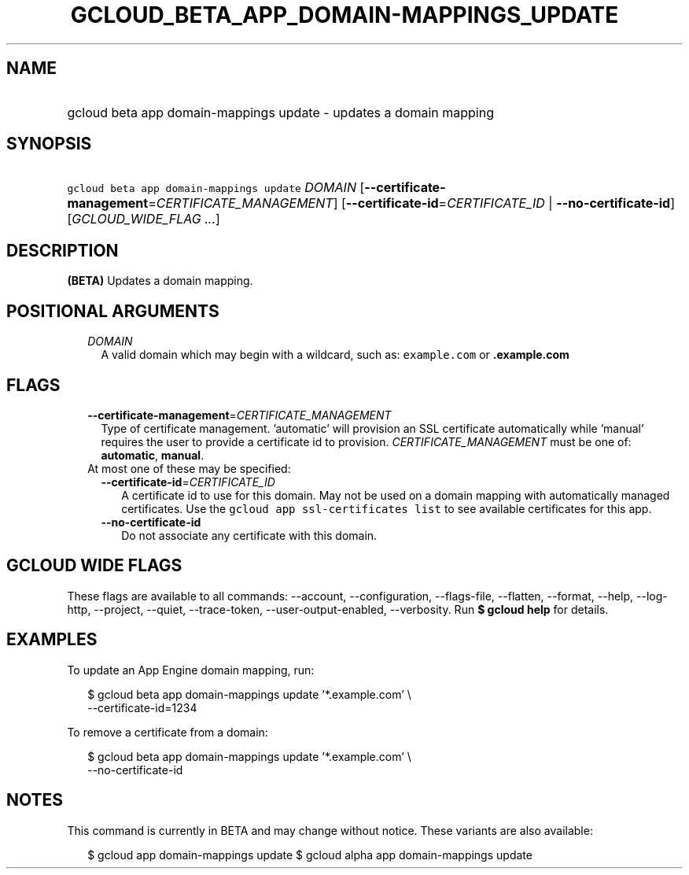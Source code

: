 
.TH "GCLOUD_BETA_APP_DOMAIN\-MAPPINGS_UPDATE" 1



.SH "NAME"
.HP
gcloud beta app domain\-mappings update \- updates a domain mapping



.SH "SYNOPSIS"
.HP
\f5gcloud beta app domain\-mappings update\fR \fIDOMAIN\fR [\fB\-\-certificate\-management\fR=\fICERTIFICATE_MANAGEMENT\fR] [\fB\-\-certificate\-id\fR=\fICERTIFICATE_ID\fR\ |\ \fB\-\-no\-certificate\-id\fR] [\fIGCLOUD_WIDE_FLAG\ ...\fR]



.SH "DESCRIPTION"

\fB(BETA)\fR Updates a domain mapping.



.SH "POSITIONAL ARGUMENTS"

.RS 2m
.TP 2m
\fIDOMAIN\fR
A valid domain which may begin with a wildcard, such as: \f5example.com\fR or
\f5\fB.example.com\fR


\fR
.RE
.sp

.SH "FLAGS"

.RS 2m
.TP 2m
\fB\-\-certificate\-management\fR=\fICERTIFICATE_MANAGEMENT\fR
Type of certificate management. 'automatic' will provision an SSL certificate
automatically while 'manual' requires the user to provide a certificate id to
provision. \fICERTIFICATE_MANAGEMENT\fR must be one of: \fBautomatic\fR,
\fBmanual\fR.

.TP 2m

At most one of these may be specified:

.RS 2m
.TP 2m
\fB\-\-certificate\-id\fR=\fICERTIFICATE_ID\fR
A certificate id to use for this domain. May not be used on a domain mapping
with automatically managed certificates. Use the \f5gcloud app ssl\-certificates
list\fR to see available certificates for this app.

.TP 2m
\fB\-\-no\-certificate\-id\fR
Do not associate any certificate with this domain.


.RE
.RE
.sp

.SH "GCLOUD WIDE FLAGS"

These flags are available to all commands: \-\-account, \-\-configuration,
\-\-flags\-file, \-\-flatten, \-\-format, \-\-help, \-\-log\-http, \-\-project,
\-\-quiet, \-\-trace\-token, \-\-user\-output\-enabled, \-\-verbosity. Run \fB$
gcloud help\fR for details.



.SH "EXAMPLES"

To update an App Engine domain mapping, run:

.RS 2m
$ gcloud beta app domain\-mappings update '*.example.com'           \e
          \-\-certificate\-id=1234
.RE

To remove a certificate from a domain:

.RS 2m
$ gcloud beta app domain\-mappings update '*.example.com'           \e
          \-\-no\-certificate\-id
.RE



.SH "NOTES"

This command is currently in BETA and may change without notice. These variants
are also available:

.RS 2m
$ gcloud app domain\-mappings update
$ gcloud alpha app domain\-mappings update
.RE

